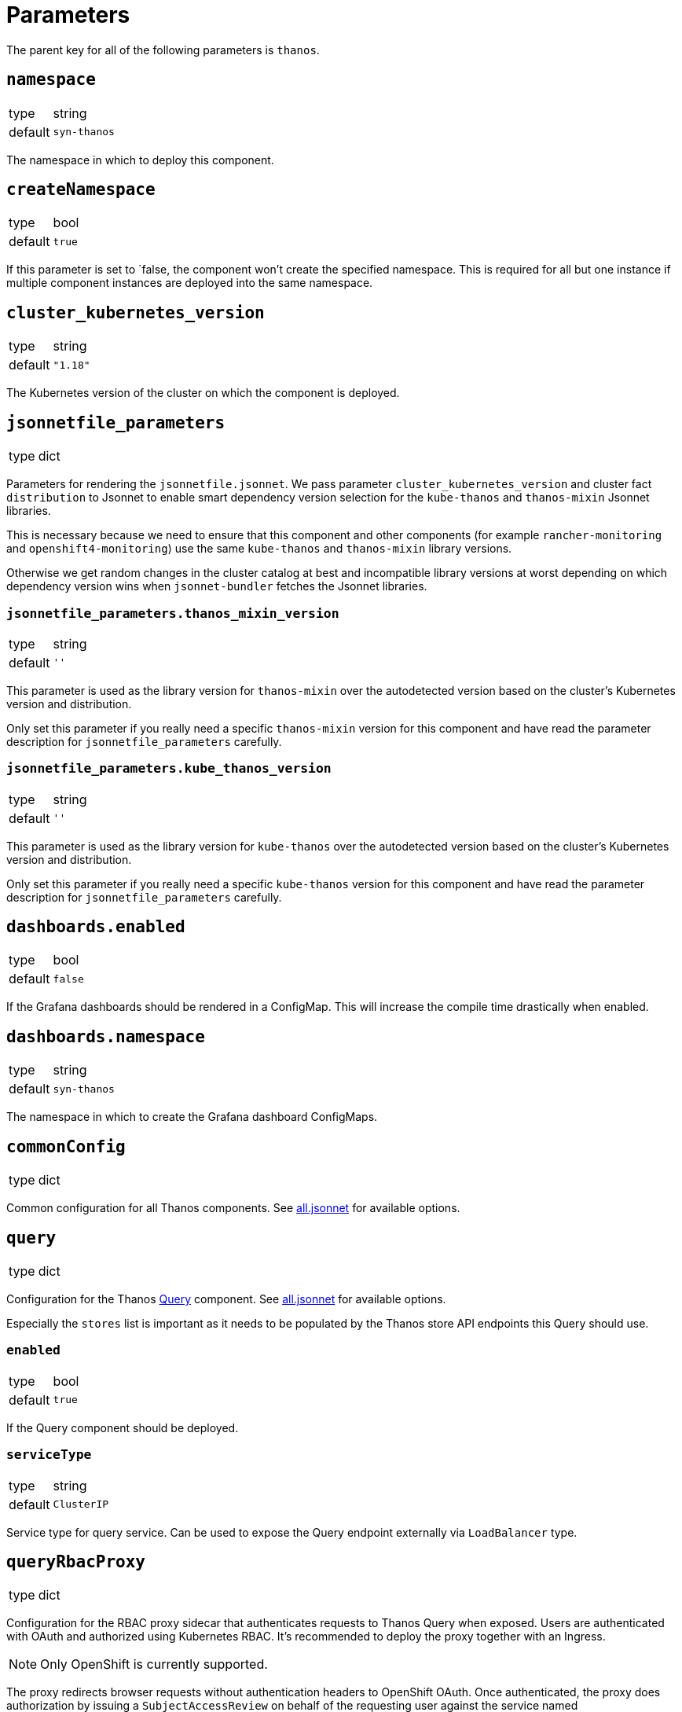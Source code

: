 = Parameters

The parent key for all of the following parameters is `thanos`.

== `namespace`

[horizontal]
type:: string
default:: `syn-thanos`

The namespace in which to deploy this component.

== `createNamespace`

[horizontal]
type:: bool
default:: `true`

If this parameter is set to `false, the component won't create the specified namespace.
This is required for all but one instance if multiple component instances are deployed into the same namespace.

== `cluster_kubernetes_version`

[horizontal]
type:: string
default:: `"1.18"`

The Kubernetes version of the cluster on which the component is deployed.

== `jsonnetfile_parameters`

[horizontal]
type:: dict

Parameters for rendering the `jsonnetfile.jsonnet`.
We pass parameter `cluster_kubernetes_version` and cluster fact `distribution` to Jsonnet to enable smart dependency version selection for the `kube-thanos` and `thanos-mixin` Jsonnet libraries.

This is necessary because we need to ensure that this component and other components (for example `rancher-monitoring` and `openshift4-monitoring`) use the same `kube-thanos` and `thanos-mixin` library versions.

Otherwise we get random changes in the cluster catalog at best and incompatible library versions at worst depending on which dependency version wins when `jsonnet-bundler` fetches the Jsonnet libraries.

=== `jsonnetfile_parameters.thanos_mixin_version`

[horizontal]
type:: string
default:: `''`

This parameter is used as the library version for `thanos-mixin` over the autodetected version based on the cluster's Kubernetes version and distribution.

Only set this parameter if you really need a specific `thanos-mixin` version for this component and have read the parameter description for `jsonnetfile_parameters` carefully.

=== `jsonnetfile_parameters.kube_thanos_version`

[horizontal]
type:: string
default:: `''`

This parameter is used as the library version for `kube-thanos` over the autodetected version based on the cluster's Kubernetes version and distribution.

Only set this parameter if you really need a specific `kube-thanos` version for this component and have read the parameter description for `jsonnetfile_parameters` carefully.


== `dashboards.enabled`

[horizontal]
type:: bool
default:: `false`

If the Grafana dashboards should be rendered in a ConfigMap.
This will increase the compile time drastically when enabled.

== `dashboards.namespace`

[horizontal]
type:: string
default:: `syn-thanos`

The namespace in which to create the Grafana dashboard ConfigMaps.

== `commonConfig`

[horizontal]
type:: dict

Common configuration for all Thanos components.
See https://github.com/thanos-io/kube-thanos/blob/master/all.jsonnet[all.jsonnet] for available options.

== `query`

[horizontal]
type:: dict

Configuration for the Thanos https://thanos.io/tip/components/query.md[Query] component.
See https://github.com/thanos-io/kube-thanos/blob/master/all.jsonnet[all.jsonnet] for available options.

Especially the `stores` list is important as it needs to be populated by the Thanos store API endpoints this Query should use.

=== `enabled`

[horizontal]
type:: bool
default:: `true`

If the Query component should be deployed.

=== `serviceType`

[horizontal]
type:: string
default:: `ClusterIP`

Service type for query service.
Can be used to expose the Query endpoint externally via `LoadBalancer` type.

== `queryRbacProxy`

[horizontal]
type:: dict

Configuration for the RBAC proxy sidecar that authenticates requests to Thanos Query when exposed.
Users are authenticated with OAuth and authorized using Kubernetes RBAC.
It's recommended to deploy the proxy together with an Ingress.

[NOTE]
Only OpenShift is currently supported.

The proxy redirects browser requests without authentication headers to OpenShift OAuth.
Once authenticated, the proxy does authorization by issuing a `SubjectAccessReview` on behalf of the requesting user against the service named `queryRbacProxy.serviceName`.

=== `enabled`

[horizontal]
type:: bool
default:: `false`

Whether the RBAC proxy should be deployed.

=== `ingress`

[horizontal]
type:: dict

Configuration of an `Ingress` resource to expose the Thanos Query frontend via RBAC proxy.

==== `ingress.enabled`

[horizontal]
type:: bool
default:: `true`

Whether the Ingress should be deployed.

==== `ingress.host`

[horizontal]
type:: string
required:: yes

The hostname to expose.
This parameter is required and component compilation fails unless `enabled` is `false`.

==== `ingress.annotations`

[horizontal]
type:: dict
default:: `{cert-manager.io/cluster-issuer: letsencrypt-production}`

The annotations of the Ingress resource.
With default annotations the TLS certificate gets provisioned by Let's Encrypt via cert-manager.

== `objectStorageConfig`

[horizontal]
type:: dict

Configuration for the Thanos https://thanos.io/tip/thanos/storage.md[Object Storage].
See https://thanos.io/tip/thanos/storage.md[Object Storage & Data Format] for available options.
This configuration will be stored in a K8s secret.

== `store`

[horizontal]
type:: dict

Configuration for the Thanos https://thanos.io/tip/components/store.md[Store] component.
See https://github.com/thanos-io/kube-thanos/blob/master/all.jsonnet[all.jsonnet] for available options.

=== `enabled`

[horizontal]
type:: bool
default:: `false`

If the Store component should be deployed.
It will require an `objectStorageConfig` if enabled.

== `compactor`

[horizontal]
type:: dict

Configuration for the Thanos https://thanos.io/tip/components/compact.md[Compactor] component.
See https://github.com/thanos-io/kube-thanos/blob/master/all.jsonnet[all.jsonnet] for available options.

=== `enabled`

[horizontal]
type:: bool
default:: `false`

If the Compactor component should be deployed.
It will require an `objectStorageConfig` if enabled.

== `bucket`

[horizontal]
type:: dict

Configuration for the Thanos https://thanos.io/v0.24/components/tools.md/#bucket-web[Bucket Web] component.
See https://github.com/thanos-io/kube-thanos/blob/master/all.jsonnet[all.jsonnet] for available options.

=== `enabled`

[horizontal]
type:: bool
default:: `false`

If the Bucket Web component should be deployed.
It will require an `objectStorageConfig` if enabled.

== `receive`

[horizontal]
type:: dict

Configuration for the Thanos https://thanos.io/v0.23/components/receive.md/[Receiver] component.
See https://github.com/thanos-io/kube-thanos/blob/master/all.jsonnet[all.jsonnet] for available options.

=== `enabled`

If the Receiver component should be deployed.
It will require an `objectStorageConfig` if enabled.

== `images`

[horizontal]
type:: dictionary

Dictionary containing the container images used by this component.


== Example

[source,yaml]
----
parameters:
  thanos:
    namespace: example-namespace
    commonConfig:
      version: v0.17.2
    query:
      replicas: 3
    store:
      enabled: true
    bucket:
      enabled: true
    objectStorageConfig:
      type: S3
      config:
        bucket: thanos-metrics
        endpoint: s3.example.com
        access_key: ?{vaultkv:${cluster:tenant}/${cluster:name}/thanos/access_key}
        secret_key: ?{vaultkv:${cluster:tenant}/${cluster:name}/thanos/secret_key}
----
